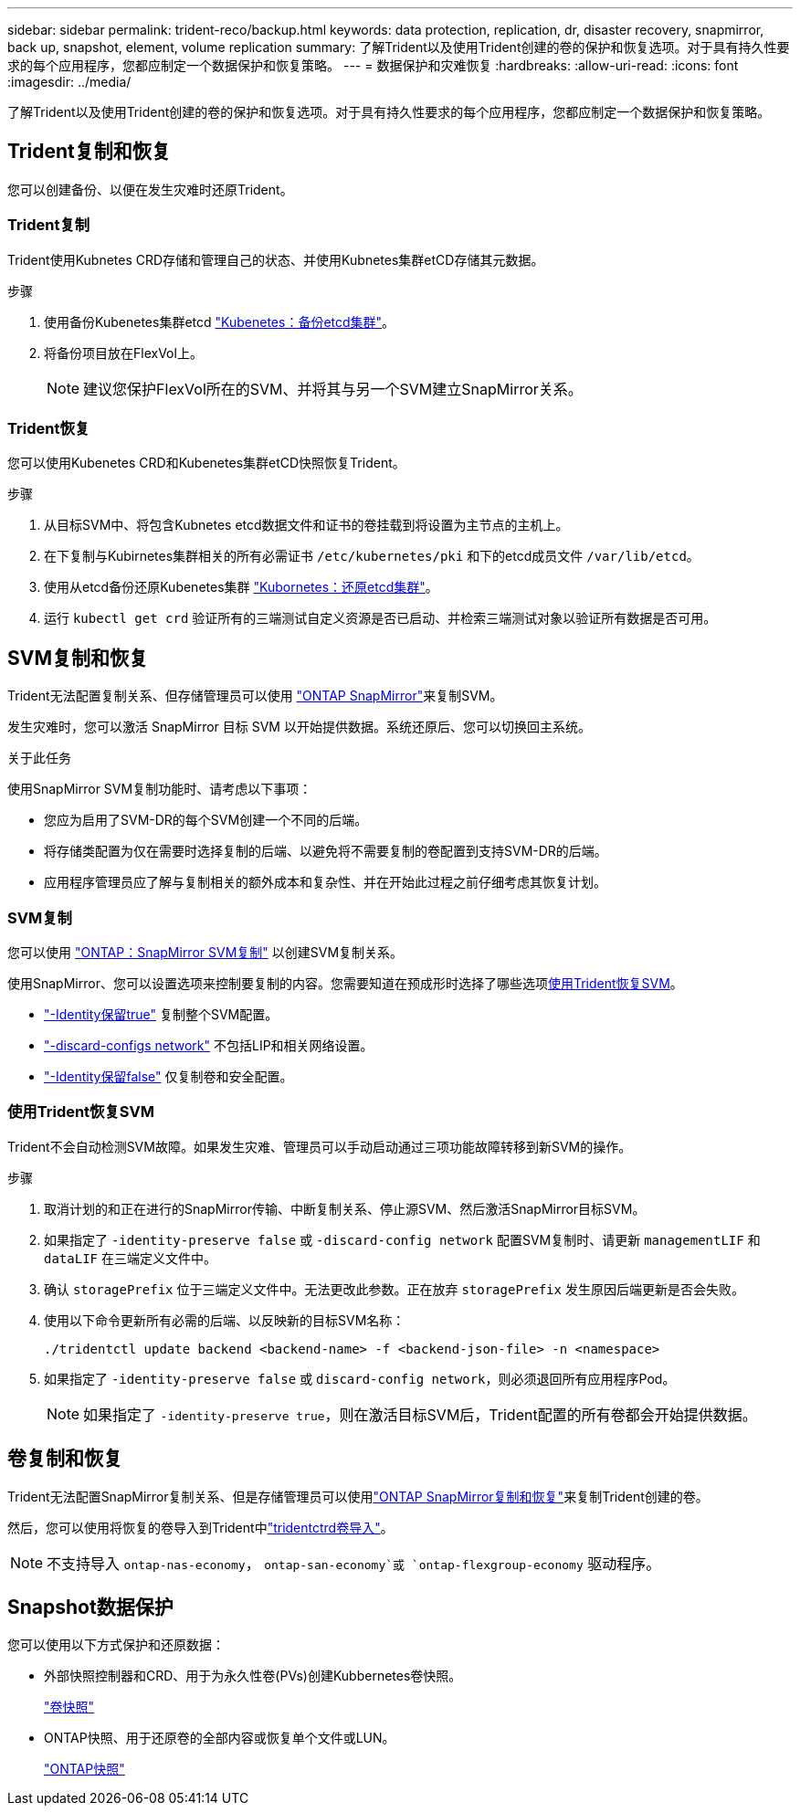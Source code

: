 ---
sidebar: sidebar 
permalink: trident-reco/backup.html 
keywords: data protection, replication, dr, disaster recovery, snapmirror, back up, snapshot, element, volume replication 
summary: 了解Trident以及使用Trident创建的卷的保护和恢复选项。对于具有持久性要求的每个应用程序，您都应制定一个数据保护和恢复策略。 
---
= 数据保护和灾难恢复
:hardbreaks:
:allow-uri-read: 
:icons: font
:imagesdir: ../media/


[role="lead"]
了解Trident以及使用Trident创建的卷的保护和恢复选项。对于具有持久性要求的每个应用程序，您都应制定一个数据保护和恢复策略。



== Trident复制和恢复

您可以创建备份、以便在发生灾难时还原Trident。



=== Trident复制

Trident使用Kubnetes CRD存储和管理自己的状态、并使用Kubnetes集群etCD存储其元数据。

.步骤
. 使用备份Kubenetes集群etcd  link:https://kubernetes.io/docs/tasks/administer-cluster/configure-upgrade-etcd/#backing-up-an-etcd-cluster["Kubenetes：备份etcd集群"^]。
. 将备份项目放在FlexVol上。
+

NOTE: 建议您保护FlexVol所在的SVM、并将其与另一个SVM建立SnapMirror关系。





=== Trident恢复

您可以使用Kubenetes CRD和Kubenetes集群etCD快照恢复Trident。

.步骤
. 从目标SVM中、将包含Kubnetes etcd数据文件和证书的卷挂载到将设置为主节点的主机上。
. 在下复制与Kubirnetes集群相关的所有必需证书 `/etc/kubernetes/pki` 和下的etcd成员文件 `/var/lib/etcd`。
. 使用从etcd备份还原Kubenetes集群 link:https://kubernetes.io/docs/tasks/administer-cluster/configure-upgrade-etcd/#restoring-an-etcd-cluster["Kubornetes：还原etcd集群"^]。
. 运行 `kubectl get crd` 验证所有的三端测试自定义资源是否已启动、并检索三端测试对象以验证所有数据是否可用。




== SVM复制和恢复

Trident无法配置复制关系、但存储管理员可以使用 https://docs.netapp.com/us-en/ontap/data-protection/snapmirror-svm-replication-concept.html["ONTAP SnapMirror"^]来复制SVM。

发生灾难时，您可以激活 SnapMirror 目标 SVM 以开始提供数据。系统还原后、您可以切换回主系统。

.关于此任务
使用SnapMirror SVM复制功能时、请考虑以下事项：

* 您应为启用了SVM-DR的每个SVM创建一个不同的后端。
* 将存储类配置为仅在需要时选择复制的后端、以避免将不需要复制的卷配置到支持SVM-DR的后端。
* 应用程序管理员应了解与复制相关的额外成本和复杂性、并在开始此过程之前仔细考虑其恢复计划。




=== SVM复制

您可以使用 link:https://docs.netapp.com/us-en/ontap/data-protection/snapmirror-svm-replication-workflow-concept.html["ONTAP：SnapMirror SVM复制"^] 以创建SVM复制关系。

使用SnapMirror、您可以设置选项来控制要复制的内容。您需要知道在预成形时选择了哪些选项<<使用Trident恢复SVM>>。

* link:https://docs.netapp.com/us-en/ontap/data-protection/replicate-entire-svm-config-task.html["-Identity保留true"^] 复制整个SVM配置。
* link:https://docs.netapp.com/us-en/ontap/data-protection/exclude-lifs-svm-replication-task.html["-discard-configs network"^] 不包括LIP和相关网络设置。
* link:https://docs.netapp.com/us-en/ontap/data-protection/exclude-network-name-service-svm-replication-task.html["-Identity保留false"^] 仅复制卷和安全配置。




=== 使用Trident恢复SVM

Trident不会自动检测SVM故障。如果发生灾难、管理员可以手动启动通过三项功能故障转移到新SVM的操作。

.步骤
. 取消计划的和正在进行的SnapMirror传输、中断复制关系、停止源SVM、然后激活SnapMirror目标SVM。
. 如果指定了 `-identity-preserve false` 或 `-discard-config network` 配置SVM复制时、请更新 `managementLIF` 和 `dataLIF` 在三端定义文件中。
. 确认 `storagePrefix` 位于三端定义文件中。无法更改此参数。正在放弃 `storagePrefix` 发生原因后端更新是否会失败。
. 使用以下命令更新所有必需的后端、以反映新的目标SVM名称：
+
[listing]
----
./tridentctl update backend <backend-name> -f <backend-json-file> -n <namespace>
----
. 如果指定了 `-identity-preserve false` 或 `discard-config network`，则必须退回所有应用程序Pod。
+

NOTE: 如果指定了 `-identity-preserve true`，则在激活目标SVM后，Trident配置的所有卷都会开始提供数据。





== 卷复制和恢复

Trident无法配置SnapMirror复制关系、但是存储管理员可以使用link:https://docs.netapp.com/us-en/ontap/data-protection/snapmirror-disaster-recovery-concept.html["ONTAP SnapMirror复制和恢复"^]来复制Trident创建的卷。

然后，您可以使用将恢复的卷导入到Trident中link:../trident-use/vol-import.html["tridentctrd卷导入"]。


NOTE: 不支持导入 `ontap-nas-economy`，  `ontap-san-economy`或 `ontap-flexgroup-economy` 驱动程序。



== Snapshot数据保护

您可以使用以下方式保护和还原数据：

* 外部快照控制器和CRD、用于为永久性卷(PVs)创建Kubbernetes卷快照。
+
link:../trident-use/vol-snapshots.html["卷快照"]

* ONTAP快照、用于还原卷的全部内容或恢复单个文件或LUN。
+
link:https://docs.netapp.com/us-en/ontap/data-protection/manage-local-snapshot-copies-concept.html["ONTAP快照"^]


